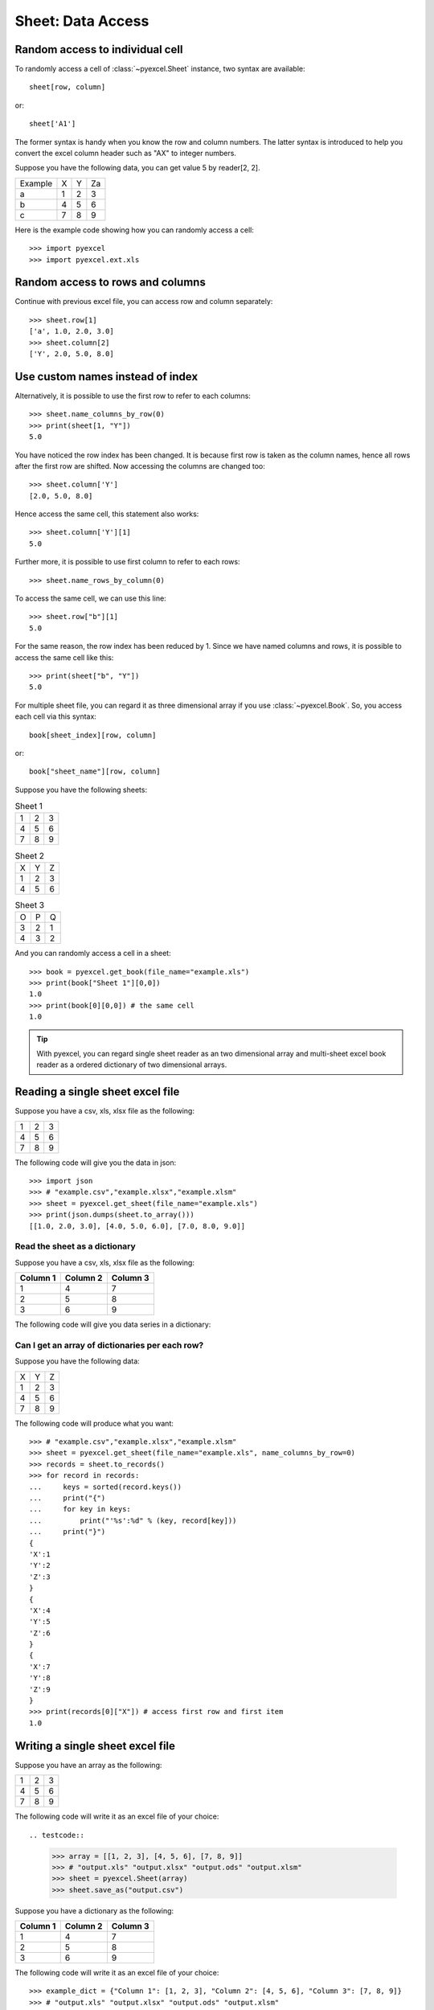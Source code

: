 Sheet: Data Access
===================

.. _access-to-cell:

Random access to individual cell
--------------------------------

To randomly access a cell of :class:`~pyexcel.Sheet` instance, two syntax are available::

    sheet[row, column]

or::

    sheet['A1']

The former syntax is handy when you know the row and column numbers. The latter syntax is introduced to help you convert the excel column header such as "AX" to integer numbers. 

Suppose you have the following data, you can get value 5 by reader[2, 2].

======= = = =
Example X Y Za
a       1 2 3
b       4 5 6
c       7 8 9
======= = = =


Here is the example code showing how you can randomly access a cell::

   >>> import pyexcel
   >>> import pyexcel.ext.xls

.. testcode::
   :hide:

   >>> data = [['Example', 'X', 'Y', 'Z'], ['a', 1, 2, 3],['b', 4, 5, 6],['c', 7, 8, 9]]
   >>> s = pyexcel.Sheet(data)
   >>> s.save_as("example.xls")

.. testcode::

   >>> sheet = pyexcel.get_sheet(file_name="example.xls")
   >>> print(sheet[2, 2])
   5.0
   >>> print(sheet["C3"])
   5.0


Random access to rows and columns
---------------------------------

.. testcode::
   :hide:

   >>> sheet[1, 0] = str(sheet[1, 0])
   >>> str(sheet[1,0])
   'a'
   >>> sheet[0, 2] = str(sheet[0, 2])
   >>> sheet[0,2]
   'Y'

Continue with previous excel file, you can access row and column separately::

    >>> sheet.row[1]
    ['a', 1.0, 2.0, 3.0]
    >>> sheet.column[2]
    ['Y', 2.0, 5.0, 8.0]


Use custom names instead of index
---------------------------------
Alternatively, it is possible to use the first row to refer to each columns::

    >>> sheet.name_columns_by_row(0)
    >>> print(sheet[1, "Y"])
    5.0

You have noticed the row index has been changed. It is because first row is taken as the column names, hence all rows after the first row are shifted. Now accessing the columns are changed too::

    >>> sheet.column['Y']
    [2.0, 5.0, 8.0]

Hence access the same cell, this statement also works::

    >>> sheet.column['Y'][1]
    5.0
  
Further more, it is possible to use first column to refer to each rows::

    >>> sheet.name_rows_by_column(0)

To access the same cell, we can use this line::

    >>> sheet.row["b"][1]
    5.0

For the same reason, the row index has been reduced by 1. Since we have named columns and rows, it is possible to access the same cell like this::

    >>> print(sheet["b", "Y"])
    5.0

For multiple sheet file, you can regard it as three dimensional array if you use :class:`~pyexcel.Book`. So, you access each cell via this syntax::

    book[sheet_index][row, column]

or::

    book["sheet_name"][row, column]

Suppose you have the following sheets:

.. table:: Sheet 1

    = = =
    1 2 3
    4 5 6
    7 8 9
    = = =

.. table:: Sheet 2

    = = =
    X Y Z
    1 2 3
    4 5 6
    = = =

.. table:: Sheet 3

    = = =
    O P Q
    3 2 1
    4 3 2
    = = =

.. testcode::
   :hide:

   >>> data = {
   ...      'Sheet 1':
   ...          [
   ...              [1.0, 2.0, 3.0],
   ...              [4.0, 5.0, 6.0],
   ...              [7.0, 8.0, 9.0]
   ...          ],
   ...      'Sheet 2':
   ...          [
   ...              ['X', 'Y', 'Z'],
   ...              [1.0, 2.0, 3.0],
   ...              [4.0, 5.0, 6.0]
   ...          ],
   ...      'Sheet 3':
   ...          [
   ...              ['O', 'P', 'Q'],
   ...              [3.0, 2.0, 1.0],
   ...              [4.0, 3.0, 2.0]
   ...          ]
   ...  }
   >>> book = pyexcel.Book(data)
   >>> book.save_as("example.xls")

And you can randomly access a cell in a sheet::

    >>> book = pyexcel.get_book(file_name="example.xls")
    >>> print(book["Sheet 1"][0,0])
    1.0
    >>> print(book[0][0,0]) # the same cell
    1.0

.. TIP::
  With pyexcel, you can regard single sheet reader as an two dimensional array and multi-sheet excel book reader as a ordered dictionary of two dimensional arrays.


Reading a single sheet excel file
---------------------------------
Suppose you have a csv, xls, xlsx file as the following:

= = =
1 2 3
4 5 6
7 8 9
= = =

.. testcode::
   :hide:

   >>> data = [[1, 2, 3], [4, 5, 6], [7, 8, 9]]
   >>> s = pyexcel.Sheet(data)
   >>> s.save_as("example.xls")

The following code will give you the data in json::

    >>> import json
    >>> # "example.csv","example.xlsx","example.xlsm"
    >>> sheet = pyexcel.get_sheet(file_name="example.xls")
    >>> print(json.dumps(sheet.to_array()))
    [[1.0, 2.0, 3.0], [4.0, 5.0, 6.0], [7.0, 8.0, 9.0]]

Read the sheet as a dictionary
******************************
Suppose you have a csv, xls, xlsx file as the following:

======== ========= ========
Column 1 Column 2  Column 3
======== ========= ========
1        4         7
2        5         8
3        6         9
======== ========= ========

.. testcode::
   :hide:

   >>> data = [
   ...      ["Column 1", "Column 2", "Column 3"],
   ...      [1, 2, 3],
   ...      [4, 5, 6],
   ...      [7, 8, 9]
   ...  ]
   >>> s = pyexcel.Sheet(data)
   >>> s.save_as("example_series.xls")


The following code will give you data series in a dictionary:

.. testcode::
    
   >>> # "example.xls","example.xlsx","example.xlsm"
   >>> sheet = pyexcel.get_sheet(file_name="example_series.xls", name_columns_by_row=0)

.. testcode::
   :hide:

   >>> sheet._column_names = [ str(name) for name in sheet._column_names]

.. testcode::

    >>> sheet.to_dict()
    OrderedDict([('Column 1', [1.0, 4.0, 7.0]), ('Column 2', [2.0, 5.0, 8.0]), ('Column 3', [3.0, 6.0, 9.0])])

Can I get an array of dictionaries per each row?
*************************************************

Suppose you have the following data:

= = =
X Y Z
1 2 3
4 5 6
7 8 9
= = =

.. testcode::
   :hide:

   >>> data = [['X', 'Y', 'Z'], [1, 2, 3],[4, 5, 6],[7, 8, 9]]
   >>> s = pyexcel.Sheet(data)
   >>> s.save_as("example.xls")

The following code will produce what you want::

    >>> # "example.csv","example.xlsx","example.xlsm"
    >>> sheet = pyexcel.get_sheet(file_name="example.xls", name_columns_by_row=0)
    >>> records = sheet.to_records()
    >>> for record in records:
    ...     keys = sorted(record.keys())
    ...     print("{")
    ...     for key in keys:
    ...         print("'%s':%d" % (key, record[key]))
    ...     print("}")
    {
    'X':1
    'Y':2
    'Z':3
    }
    {
    'X':4
    'Y':5
    'Z':6
    }
    {
    'X':7
    'Y':8
    'Z':9
    }
    >>> print(records[0]["X"]) # access first row and first item
    1.0


Writing a single sheet excel file
---------------------------------

Suppose you have an array as the following:

= = =
1 2 3
4 5 6
7 8 9
= = =

The following code will write it as an excel file of your choice::


.. testcode::

    
    >>> array = [[1, 2, 3], [4, 5, 6], [7, 8, 9]]
    >>> # "output.xls" "output.xlsx" "output.ods" "output.xlsm"
    >>> sheet = pyexcel.Sheet(array)
    >>> sheet.save_as("output.csv")


Suppose you have a dictionary as the following:

======== ========= ========
Column 1 Column 2  Column 3
======== ========= ========
1        4         7
2        5         8
3        6         9
======== ========= ========

The following code will write it as an excel file of your choice::

    
    >>> example_dict = {"Column 1": [1, 2, 3], "Column 2": [4, 5, 6], "Column 3": [7, 8, 9]}
    >>> # "output.xls" "output.xlsx" "output.ods" "output.xlsm"
    >>> sheet = pyexcel.get_sheet(adict=example_dict)
    >>> sheet.save_as("output.csv")


Write multiple sheet excel file
-------------------------------

Suppose you have previous data as a dictionary and you want to save it as multiple sheet excel file::

    >>> content = {
    ...     'Sheet 1': 
    ...         [
    ...             [1.0, 2.0, 3.0], 
    ...             [4.0, 5.0, 6.0], 
    ...             [7.0, 8.0, 9.0]
    ...         ],
    ...     'Sheet 2': 
    ...         [
    ...             ['X', 'Y', 'Z'], 
    ...             [1.0, 2.0, 3.0], 
    ...             [4.0, 5.0, 6.0]
    ...         ], 
    ...     'Sheet 3': 
    ...         [
    ...             ['O', 'P', 'Q'], 
    ...             [3.0, 2.0, 1.0], 
    ...             [4.0, 3.0, 2.0]
    ...         ] 
    ... }
    >>> book = pyexcel.get_book(bookdict=content)
    >>> book.save_as("output.xls")

You shall get a xls file


Read multiple sheet excel file
------------------------------

Let's read the previous file back:
    
    >>> book = pyexcel.get_book(file_name="output.xls")
    >>> sheets = book.to_dict()
    >>> for name in sheets.keys():
    ...     print(name)
    Sheet 1
    Sheet 2
    Sheet 3

Work with data series in a single sheet
---------------------------------------

Suppose you have the following data in any of the supported excel formats again:

======== ======== ========
Column 1 Column 2 Column 3
======== ======== ========
1        4        7
2        5        8
3        6        9
======== ======== ========


.. testcode::

   >>> sheet = pyexcel.get_sheet(file_name="example_series.xls", name_columns_by_row=0)

.. testcode::
   :hide:

   >>> sheet._column_names = [ str(name) for name in sheet._column_names]

Play with data
**************

You can get headers::

    >>> print(list(sheet.colnames))
    ['Column 1', 'Column 2', 'Column 3']

You can use a utility function to get all in a dictionary::

    >>> sheet.to_dict()
    OrderedDict([('Column 1', [1.0, 4.0, 7.0]), ('Column 2', [2.0, 5.0, 8.0]), ('Column 3', [3.0, 6.0, 9.0])])

Maybe you want to get only the data without the column headers. You can call :meth:`~pyexcel.Sheet.rows()` instead::

    >>> pyexcel.to_array(sheet.rows())
    [[1.0, 2.0, 3.0], [4.0, 5.0, 6.0], [7.0, 8.0, 9.0]]

You can get data from the bottom to the top one by calling :meth:`~pyexcel.Sheet.rrows()` instead::

    >>> pyexcel.to_array(sheet.rrows())
    [[7.0, 8.0, 9.0], [4.0, 5.0, 6.0], [1.0, 2.0, 3.0]]

You might want the data arranged vertically. You can call :meth:`~pyexcel.Sheet.columns()` instead::
        
    >>> pyexcel.to_array(sheet.columns())
    [[1.0, 4.0, 7.0], [2.0, 5.0, 8.0], [3.0, 6.0, 9.0]]

You can get columns in reverse sequence as well by calling :meth:`~pyexcel.Sheet.rcolumns()` instead::
        
    >>> pyexcel.to_array(sheet.rcolumns())
    [[3.0, 6.0, 9.0], [2.0, 5.0, 8.0], [1.0, 4.0, 7.0]]

Do you want to flatten the data? you can get the content in one dimensional array. If you are interested in playing with one dimensional enumeration, you can check out these functions :meth:`~pyexcel.Sheet.enumerate`, :meth:`~pyexcel.Sheet.reverse`, :meth:`~pyexcel.Sheet.vertical`, and :meth:`~pyexcel.Sheet.rvertical()`::

    >>> pyexcel.to_array(sheet.enumerate())
    [1.0, 2.0, 3.0, 4.0, 5.0, 6.0, 7.0, 8.0, 9.0]
    >>> pyexcel.to_array(sheet.reverse())
    [9.0, 8.0, 7.0, 6.0, 5.0, 4.0, 3.0, 2.0, 1.0]
    >>> pyexcel.to_array(sheet.vertical())
    [1.0, 4.0, 7.0, 2.0, 5.0, 8.0, 3.0, 6.0, 9.0]
    >>> pyexcel.to_array(sheet.rvertical())
    [9.0, 6.0, 3.0, 8.0, 5.0, 2.0, 7.0, 4.0, 1.0]



.. testcode::
   :hide:

   >>> import os
   >>> os.unlink("output.xls")
   >>> os.unlink("output.csv")
   >>> os.unlink("example.xls")
   >>> os.unlink("example_series.xls")
